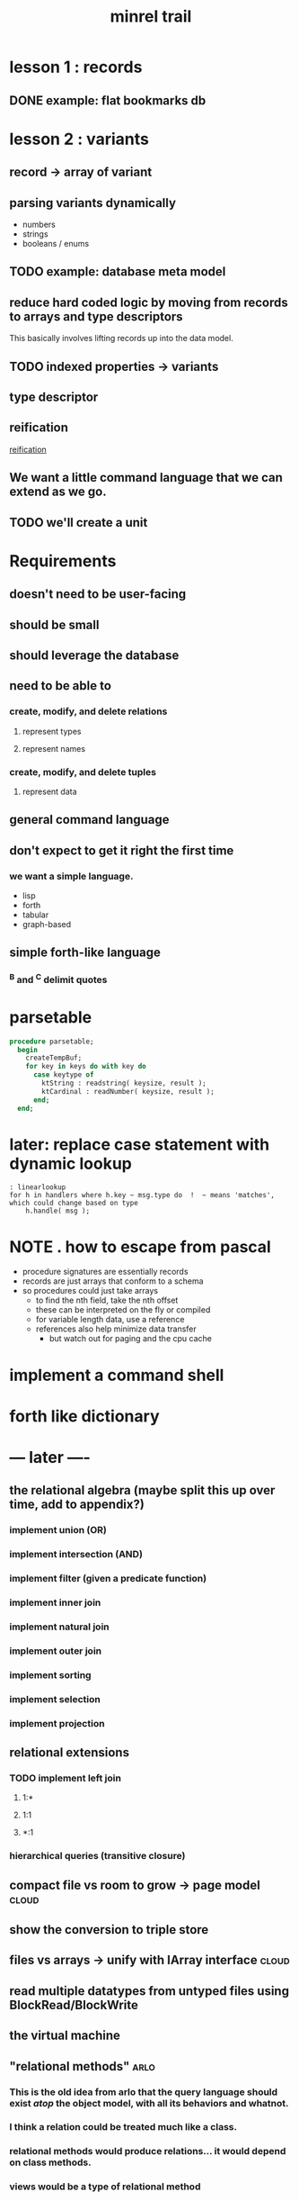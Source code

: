 #+title: minrel trail

* lesson 1 : records
** DONE example: flat bookmarks db
* lesson 2 : variants
** record \rarr array of variant
** parsing variants dynamically
- numbers
- strings
- booleans / enums
** TODO example: database meta model
** reduce hard coded logic by moving from records to arrays and type descriptors
This basically involves lifting records up into the data model.
** TODO indexed properties \rarr variants
** type descriptor
** reification
[[http://en.wikipedia.org/wiki/Reification_(computer_science)][reification]]




** We want a little command language that we can extend as we go.
** TODO we'll create a unit

* Requirements
** doesn't need to be user-facing
** should be small
** should leverage the database
** need to be able to
*** create, modify, and delete relations
**** represent types
**** represent names
*** create, modify, and delete tuples
**** represent data
** general command language
** don't expect to get it right the first time
*** we want a simple language.
- lisp
- forth
- tabular
- graph-based
** simple forth-like language
*** ^B and ^C delimit quotes





* parsetable
#+begin_src pascal
  procedure parsetable;
    begin
      createTempBuf;
      for key in keys do with key do
        case keytype of
          ktString : readstring( keysize, result );
          ktCardinal : readNumber( keysize, result );
        end;
    end;
#+end_src

* later: replace case statement with dynamic lookup

#+begin_src wejal
: linearlookup
for h in handlers where h.key ~ msg.type do  !  ~ means 'matches', which could change based on type
    h.handle( msg );
#+end_src

* NOTE . how to escape from pascal
:PROPERTIES:
:TS:       <2013-05-15 01:09AM>
:ID:       jsqbem7034g0
:END:
- procedure signatures are essentially records
- records are just arrays that conform to a schema
- so procedures could just take arrays
  - to find the nth field, take the nth offset
  - these can be interpreted on the fly or compiled
  - for variable length data, use a reference
  - references also help minimize data transfer
    - but watch out for paging and the cpu cache


* COMMENT todo list
** DONE step : reify the type system
Replace the array of variants an array of bytes.
Field name, type name
*** DONE Records are fixed width. replace with arrays of bytes.
*** DONE Track the width of the column in bytes.
*** DONE The schema is described with arrays of type variables.
You could either load the schema directly from the table's file, or you could have some number of schema tables.
*** TODO Define a Database meta-model.
- tables
- column names
- types
** TODO step : replace hand-sequenced parser \rarr array of scanners
*** TODO Use the first row to learn the width of the table.

*** TODO While not Eof, use =SetLength= to generate each new array.

*** TODO Create an Array of parsers.
** TODO Make the separator character configurable.
** TODO Use TClass / RTTI published fields for tool integration.
** TODO Load tables of variants without a particular schema.
ds
ames.
sizes


* implement a command shell
* forth like dictionary

* --- later ----
** the relational algebra  (maybe split this up over time, add to appendix?)
*** implement union (OR)
*** implement intersection (AND)
*** implement filter (given a predicate function)
*** implement inner join
*** implement natural join
*** implement outer join
*** implement sorting
*** implement selection
*** implement projection

** relational extensions
*** TODO implement left join
**** 1:*
**** 1:1
**** *:1
*** hierarchical queries (transitive closure)
** compact file vs room to grow -> page model                        :cloud:
** show the conversion to triple store
** files vs arrays -> unify with IArray interface                    :cloud:
** read multiple datatypes from untyped files using BlockRead/BlockWrite
** the virtual machine
** "relational methods"                                               :arlo:
*** This is the old idea from arlo that the query language should exist /atop/ the object model, with all its behaviors and whatnot.
*** I think a relation could be treated much like a class.
*** relational methods would produce relations... it would depend on class methods.
*** views would be a type of relational method
** query planning/optimization
** model a petri net
** write a parser for ascii-delimited data
** parse org-mode tables
** implement some kindof user interface for tables
*** implement a spreadsheet-like gui in lazarus
** csv/tab import
** full text search

